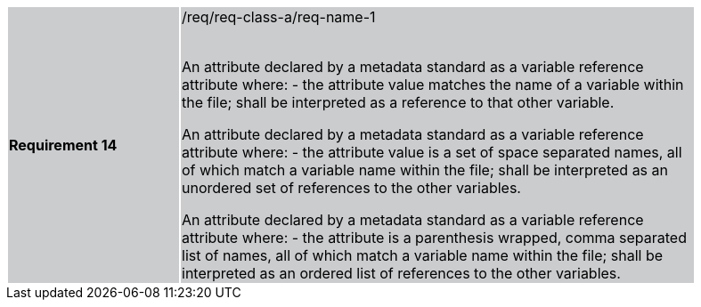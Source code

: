 [width="90%",cols="2,6"]
|===
|*Requirement 14* {set:cellbgcolor:#CACCCE}|/req/req-class-a/req-name-1 +
 +

An attribute declared by a metadata standard as a variable reference attribute where:
 - the attribute value matches the name of a variable within the file;
shall be interpreted as a reference to that other variable.

An attribute declared by a metadata standard as a variable reference attribute where:
 - the attribute value is a set of space separated names, all of which match a variable name within the file;
shall be interpreted as an unordered set of references to the other variables.

An attribute declared by a metadata standard as a variable reference attribute where:
- the attribute is a parenthesis wrapped, comma separated list of names, all of which match a variable name within the file;
shall be interpreted as an ordered list of references to the other variables.



|===
